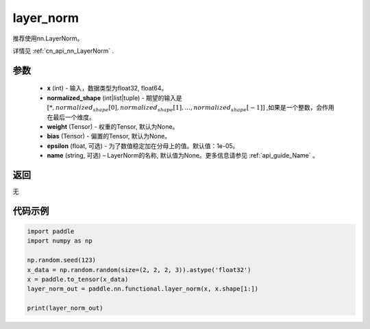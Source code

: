 .. _cn_api_nn_functional_layer_norm:

layer_norm
-------------------------------

.. py:class:: paddle.nn.functional.layer_norm(x, normalized_shape, weight=None, bias=None, epsilon=1e-05, name=None):

推荐使用nn.LayerNorm。

详情见 :ref:`cn_api_nn_LayerNorm` . 

参数
::::::::::::

    - **x** (int) - 输入，数据类型为float32, float64。
    - **normalized_shape** (int|list|tuple) - 期望的输入是 :math:`[*, normalized_shape[0], normalized_shape[1], ..., normalized_shape[-1]]` ,如果是一个整数，会作用在最后一个维度。
    - **weight** (Tensor) - 权重的Tensor, 默认为None。
    - **bias** (Tensor) - 偏置的Tensor, 默认为None。
    - **epsilon** (float, 可选) - 为了数值稳定加在分母上的值。默认值：1e-05。
    - **name** (string, 可选) – LayerNorm的名称, 默认值为None。更多信息请参见 :ref:`api_guide_Name` 。


返回
::::::::::::
无

代码示例
::::::::::::

.. code-block:: python

    import paddle
    import numpy as np

    np.random.seed(123)
    x_data = np.random.random(size=(2, 2, 2, 3)).astype('float32')
    x = paddle.to_tensor(x_data) 
    layer_norm_out = paddle.nn.functional.layer_norm(x, x.shape[1:])

    print(layer_norm_out)

